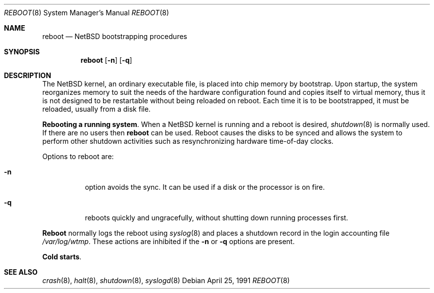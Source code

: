 .\"	$NetBSD: reboot_pc532.8,v 1.2 1995/03/18 14:59:34 cgd Exp $
.\"
.\" Copyright (c) 1991 The Regents of the University of California.
.\" All rights reserved.
.\"
.\" This code is derived from software written and contributed
.\" to Berkeley by William Jolitz.
.\"
.\" Redistribution and use in source and binary forms, with or without
.\" modification, are permitted provided that the following conditions
.\" are met:
.\" 1. Redistributions of source code must retain the above copyright
.\"    notice, this list of conditions and the following disclaimer.
.\" 2. Redistributions in binary form must reproduce the above copyright
.\"    notice, this list of conditions and the following disclaimer in the
.\"    documentation and/or other materials provided with the distribution.
.\" 3. All advertising materials mentioning features or use of this software
.\"    must display the following acknowledgement:
.\"	This product includes software developed by the University of
.\"	California, Berkeley and its contributors.
.\" 4. Neither the name of the University nor the names of its contributors
.\"    may be used to endorse or promote products derived from this software
.\"    without specific prior written permission.
.\"
.\" THIS SOFTWARE IS PROVIDED BY THE REGENTS AND CONTRIBUTORS ``AS IS'' AND
.\" ANY EXPRESS OR IMPLIED WARRANTIES, INCLUDING, BUT NOT LIMITED TO, THE
.\" IMPLIED WARRANTIES OF MERCHANTABILITY AND FITNESS FOR A PARTICULAR PURPOSE
.\" ARE DISCLAIMED.  IN NO EVENT SHALL THE REGENTS OR CONTRIBUTORS BE LIABLE
.\" FOR ANY DIRECT, INDIRECT, INCIDENTAL, SPECIAL, EXEMPLARY, OR CONSEQUENTIAL
.\" DAMAGES (INCLUDING, BUT NOT LIMITED TO, PROCUREMENT OF SUBSTITUTE GOODS
.\" OR SERVICES; LOSS OF USE, DATA, OR PROFITS; OR BUSINESS INTERRUPTION)
.\" HOWEVER CAUSED AND ON ANY THEORY OF LIABILITY, WHETHER IN CONTRACT, STRICT
.\" LIABILITY, OR TORT (INCLUDING NEGLIGENCE OR OTHERWISE) ARISING IN ANY WAY
.\" OUT OF THE USE OF THIS SOFTWARE, EVEN IF ADVISED OF THE POSSIBILITY OF
.\" SUCH DAMAGE.
.\"
.\"     @(#)reboot_i386.8	1.2 (Berkeley) 4/25/91
.\"
.Dd April 25, 1991
.Dt REBOOT 8
.Os
.Sh NAME
.Nm reboot
.Nd
.Tn NetBSD
bootstrapping procedures
.Sh SYNOPSIS
.Nm reboot
.Op Fl n
.Op Fl q
.Sh DESCRIPTION
The
.Tn NetBSD 
kernel, an ordinary executable file,
is placed into chip memory by bootstrap.
Upon startup, the system reorganizes memory to suit the needs of
the hardware configuration found and copies itself to virtual memory,
thus it is not designed to
be restartable without being reloaded on reboot.
Each time it is to be bootstrapped, it must be reloaded, usually from
a disk file.
.Pp
.Sy Rebooting a running system .
When a
.Tn NetBSD
kernel is running and a reboot is desired,
.Xr shutdown 8
is normally used.
If there are no users then
.Nm reboot
can be used.
Reboot causes the disks to be synced and allows the system
to perform other shutdown activities such as resynchronizing
hardware time-of-day clocks.
.Pp
Options to reboot are:
.Bl -tag -width indent
.It Fl n
option avoids the sync.  It can be used if a disk or the processor
is on fire. 
.It Fl q

reboots quickly and ungracefully, without shutting down running
processes first.
.El
.Pp
.Nm Reboot
normally logs the reboot using
.Xr syslog 8
and places a shutdown record in the login accounting file
.Pa /var/log/wtmp .
These actions are inhibited if the
.Fl n
or
.Fl q
options are present.
.Pp
.Sy Cold  starts .
.\"The
.\".Tn "pc532"

.Sh SEE ALSO
.Xr crash 8 ,
.Xr halt 8 ,
.Xr shutdown 8 ,
.Xr syslogd 8
